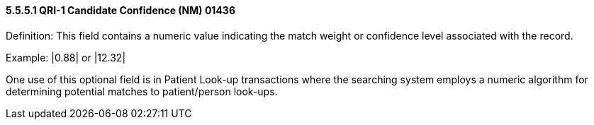 ==== 5.5.5.1 QRI-1 Candidate Confidence (NM) 01436 

Definition: This field contains a numeric value indicating the match weight or confidence level associated with the record.

Example: |0.88| or |12.32|

One use of this optional field is in Patient Look-up transactions where the searching system employs a numeric algorithm for determining potential matches to patient/person look-ups.

